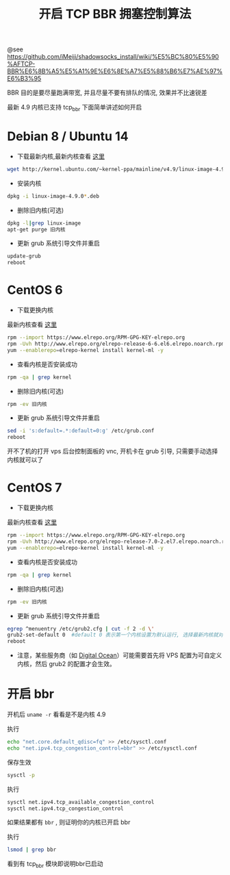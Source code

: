 #+TiTLE: 开启 TCP BBR 拥塞控制算法

@see https://github.com/iMeiji/shadowsocks_install/wiki/%E5%BC%80%E5%90%AFTCP-BBR%E6%8B%A5%E5%A1%9E%E6%8E%A7%E5%88%B6%E7%AE%97%E6%B3%95

BBR 目的是要尽量跑满带宽, 并且尽量不要有排队的情况, 效果并不比速锐差

最新 4.9 内核已支持 tcp_bbr 下面简单讲述如何开启

* Debian 8 / Ubuntu 14
- 下载最新内核,最新内核查看 [[http://kernel.ubuntu.com/~kernel-ppa/mainline][这里]]
#+BEGIN_SRC bash
wget http://kernel.ubuntu.com/~kernel-ppa/mainline/v4.9/linux-image-4.9.0-040900-generic_4.9.0-040900.201612111631_amd64.deb
#+END_SRC

- 安装内核
#+BEGIN_SRC bash
dpkg -i linux-image-4.9.0*.deb
#+END_SRC

- 删除旧内核(可选)
#+BEGIN_SRC bash
dpkg -l|grep linux-image
apt-get purge 旧内核
#+END_SRC

- 更新 grub 系统引导文件并重启
#+BEGIN_SRC bash
update-grub
reboot
#+END_SRC

* CentOS 6
- 下载更换内核
最新内核查看 [[http://elrepo.org/linux/kernel/el6/x86_64/RPMS/][这里]]
#+BEGIN_SRC bash
rpm --import https://www.elrepo.org/RPM-GPG-KEY-elrepo.org
rpm -Uvh http://www.elrepo.org/elrepo-release-6-6.el6.elrepo.noarch.rpm
yum --enablerepo=elrepo-kernel install kernel-ml -y
#+END_SRC

- 查看内核是否安装成功
#+BEGIN_SRC bash
rpm -qa | grep kernel
#+END_SRC

- 删除旧内核(可选)
#+BEGIN_SRC bash
rpm -ev 旧内核
#+END_SRC

- 更新 grub 系统引导文件并重启
#+BEGIN_SRC bash
sed -i 's:default=.*:default=0:g' /etc/grub.conf
reboot
#+END_SRC

开不了机的打开 vps 后台控制面板的 vnc, 开机卡在 grub 引导, 只需要手动选择内核就可以了

* CentOS 7
- 下载更换内核
最新内核查看 [[http://elrepo.org/linux/kernel/el7/x86_64/RPMS/][这里]]
#+BEGIN_SRC bash
rpm --import https://www.elrepo.org/RPM-GPG-KEY-elrepo.org
rpm -Uvh http://www.elrepo.org/elrepo-release-7.0-2.el7.elrepo.noarch.rpm
yum --enablerepo=elrepo-kernel install kernel-ml -y
#+END_SRC

- 查看内核是否安装成功
#+BEGIN_SRC bash
rpm -qa | grep kernel
#+END_SRC

- 删除旧内核(可选)
#+BEGIN_SRC bash
rpm -ev 旧内核
#+END_SRC

- 更新 grub 系统引导文件并重启
#+BEGIN_SRC bash
egrep ^menuentry /etc/grub2.cfg | cut -f 2 -d \'
grub2-set-default 0  #default 0 表示第一个内核设置为默认运行, 选择最新内核就对了
reboot
#+END_SRC

- 注意，某些服务商（如 [[https://www.digitalocean.com/community/tutorials/how-to-update-a-digitalocean-server-s-kernel][Digital Ocean]]）可能需要首先将 VPS 配置为可自定义内核，然后 grub2 的配置才会生效。

* 开启 bbr
开机后 =uname -r= 看看是不是内核 4.9

执行
#+BEGIN_SRC bash
echo "net.core.default_qdisc=fq" >> /etc/sysctl.conf
echo "net.ipv4.tcp_congestion_control=bbr" >> /etc/sysctl.conf
#+END_SRC

保存生效
#+BEGIN_SRC bash
sysctl -p
#+END_SRC

执行
#+BEGIN_SRC bash
sysctl net.ipv4.tcp_available_congestion_control
sysctl net.ipv4.tcp_congestion_control
#+END_SRC

如果结果都有 =bbr= , 则证明你的内核已开启 bbr

执行
#+BEGIN_SRC bash
lsmod | grep bbr
#+END_SRC

看到有 tcp_bbr 模块即说明bbr已启动
